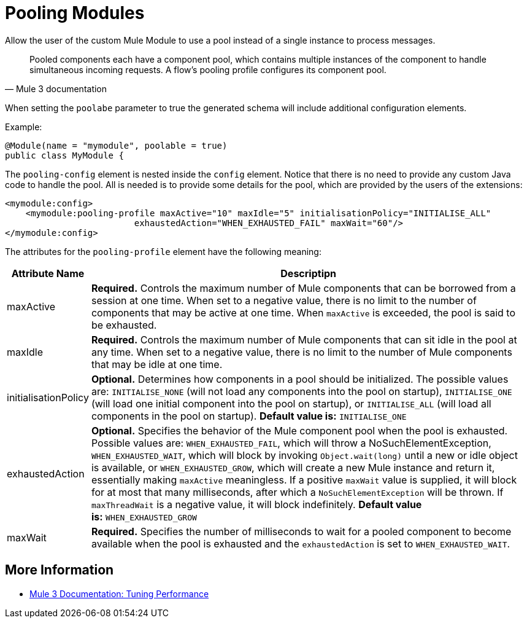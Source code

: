 = Pooling Modules

Allow the user of the custom Mule Module to use a pool instead of a single instance to process messages.

[quote, Mule 3 documentation]
____________________________________________________________________________
Pooled components each have a component pool, which contains multiple instances of the component to handle simultaneous incoming requests. A flow's pooling profile configures its component pool.
____________________________________________________________________________

When setting the `poolabe` parameter to true the generated schema will include additional configuration elements.

Example:

[source, java]
----
@Module(name = "mymodule", poolable = true)
public class MyModule {
----

The `pooling-config` element is nested inside the `config` element. Notice that there is no need to provide any custom Java code to handle the pool. All is needed is to provide some details for the pool, which are provided by the users of the extensions:

[source, xml]
----
<mymodule:config>
    <mymodule:pooling-profile maxActive="10" maxIdle="5" initialisationPolicy="INITIALISE_ALL"
                         exhaustedAction="WHEN_EXHAUSTED_FAIL" maxWait="60"/>
</mymodule:config>
----

The attributes for the `pooling-profile` element have the following meaning:

[width="99",cols="10,85",options="header"]
|===
|Attribute Name |Descriptipn
|maxActive |*Required.* Controls the maximum number of Mule components that can be borrowed from a session at one time. When set to a negative value, there is no limit to the number of components that may be active at one time. When `maxActive` is exceeded, the pool is said to be exhausted.
|maxIdle |*Required.* Controls the maximum number of Mule components that can sit idle in the pool at any time. When set to a negative value, there is no limit to the number of Mule components that may be idle at one time.
|initialisationPolicy |*Optional.* Determines how components in a pool should be initialized. The possible values are: `INITIALISE_NONE` (will not load any components into the pool on startup), `INITIALISE_ONE` (will load one initial component into the pool on startup), or `INITIALISE_ALL` (will load all components in the pool on startup). **Default value is:** `INITIALISE_ONE`
|exhaustedAction |*Optional.* Specifies the behavior of the Mule component pool when the pool is exhausted. Possible values are: `WHEN_EXHAUSTED_FAIL`, which will throw a NoSuchElementException, `WHEN_EXHAUSTED_WAIT`, which will block by invoking `Object.wait(long)` until a new or idle object is available, or `WHEN_EXHAUSTED_GROW`, which will create a new Mule instance and return it, essentially making `maxActive` meaningless. If a positive `maxWait` value is supplied, it will block for at most that many milliseconds, after which a `NoSuchElementException` will be thrown. If `maxThreadWait` is a negative value, it will block indefinitely. **Default value is:** `WHEN_EXHAUSTED_GROW`
|maxWait |*Required.* Specifies the number of milliseconds to wait for a pooled component to become available when the pool is exhausted and the `exhaustedAction` is set to `WHEN_EXHAUSTED_WAIT`.
|===

== More Information

* http://www.mulesoft.org/documentation/display/MULE3USER/Tuning+Performance[Mule 3 Documentation: Tuning Performance]
